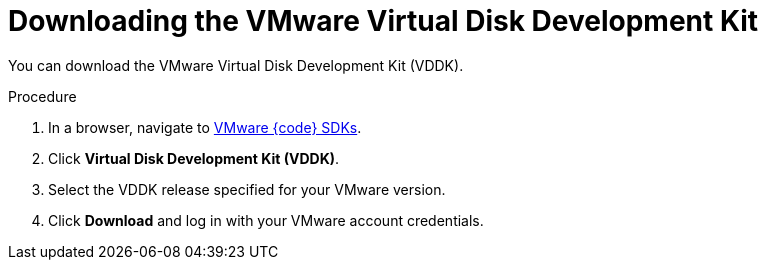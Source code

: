 // Module included in the following assemblies:
//
// IMS_1.1/master.adoc
// IMS_1.2/master.adoc
// IMS_1.3/master.adoc
[id="Downloading_vddk_for_{context}"]
= Downloading the VMware Virtual Disk Development Kit

You can download the VMware Virtual Disk Development Kit (VDDK).

.Procedure

. In a browser, navigate to link:https://code.vmware.com/sdks[VMware {code} SDKs].
. Click *Virtual Disk Development Kit (VDDK)*.
. Select the VDDK release specified for your VMware version.
. Click *Download* and log in with your VMware account credentials.
ifdef::rhv_1-1_vddk,osp_1-1_vddk[]
. Save the VDDK archive file in an HTTP-accessible location and record its path.
endif::[]
ifdef::rhv_1-2_vddk,rhv_1-3_vddk,osp_1-2_vddk,osp_1-3_vddk[]
. Save the VDDK archive file and record its path.
endif::[]
